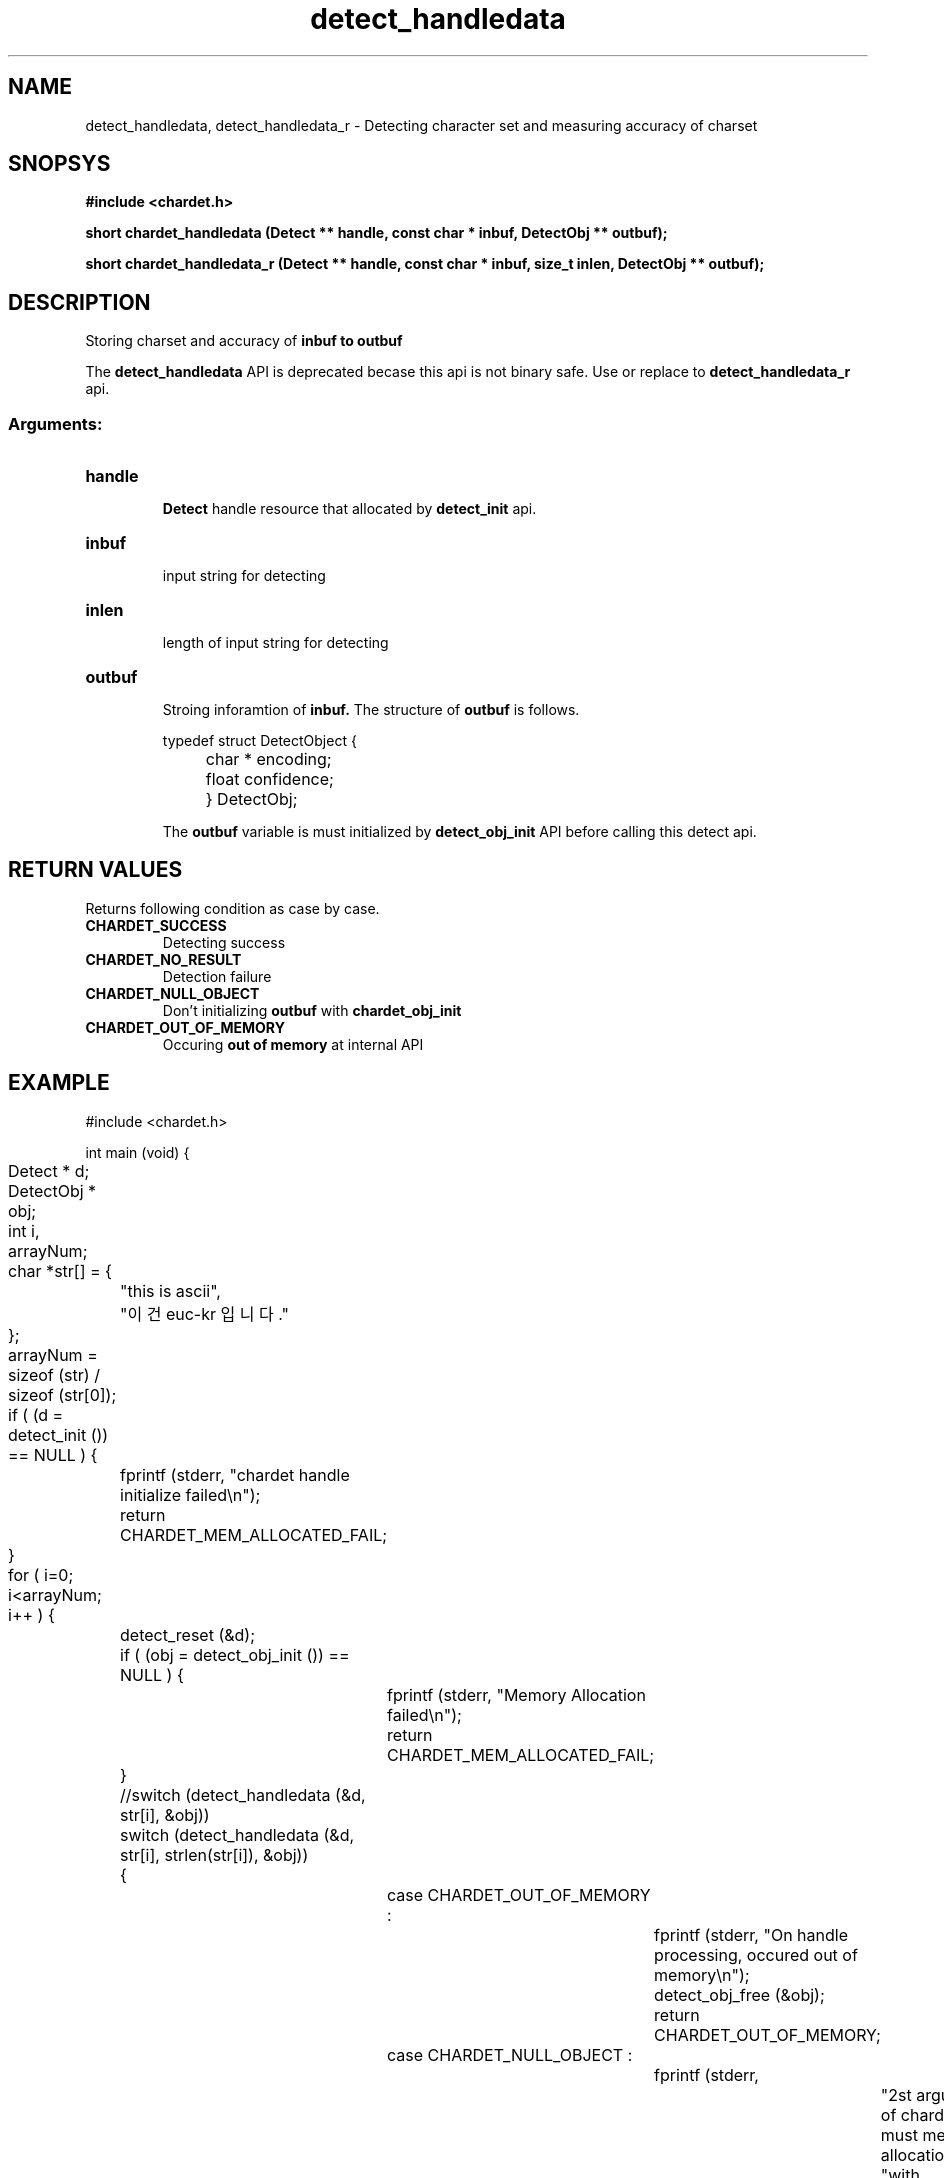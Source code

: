 .TH detect_handledata 3 2015-12-11 "libchardet manuals"
.\" Process with
.\" nroff -man detect_handledata.3
.\" 2016-05-05 JoungKyun.Kim <htt://oops.org>
.\" $Id$

.SH NAME
detect_handledata, detect_handledata_r \- Detecting character set and measuring accuracy of charset

.SH SNOPSYS
.B "#include <chardet.h>"
.sp
.BI "short chardet_handledata (Detect ** handle, const char * inbuf, DetectObj ** outbuf);"
.sp
.BI "short chardet_handledata_r (Detect ** handle, const char * inbuf, size_t inlen, DetectObj ** outbuf);"

.SH DESCRIPTION
Storing charset and accuracy of
.B inbuf to
.B outbuf

The
.BI detect_handledata
API is deprecated becase this api is not binary safe. Use or replace to
.BI detect_handledata_r
api.

.SS Arguments:
.TP
.B handle
.br
.B Detect
handle resource that allocated by
.B detect_init
api.

.TP
.B inbuf
.br
input string for detecting

.TP
.B inlen
.br
length of input string for detecting

.TP
.B outbuf
.br
Stroing inforamtion of
.B inbuf.
The structure of
.B outbuf
is follows.

.nf
	typedef struct DetectObject {
		char * encoding;
		float confidence;
	} DetectObj;
.fi

The
.B outbuf
variable is must initialized by
.BI detect_obj_init
API before calling this detect api.

.SH "RETURN VALUES"
Returns following condition as case by case.

.TP
.B CHARDET_SUCCESS
.br
Detecting success

.TP
.B CHARDET_NO_RESULT
.br
Detection failure

.TP
.B CHARDET_NULL_OBJECT
.br
Don't initializing
.B outbuf
with
.BI chardet_obj_init

.TP
.B CHARDET_OUT_OF_MEMORY
.br
Occuring
.B "out of memory"
at internal API

.SH EXAMPLE
.nf
#include <chardet.h>

int main (void) {
	Detect    * d;
	DetectObj * obj;
	int i, arrayNum;
	char *str[] = {
		"this is ascii",
		"이건 euc-kr 입니다."
	};

	arrayNum = sizeof (str) / sizeof (str[0]);

	if ( (d = detect_init ()) == NULL ) {
		fprintf (stderr, "chardet handle initialize failed\\n");
		return CHARDET_MEM_ALLOCATED_FAIL;
	}

	for ( i=0; i<arrayNum; i++ ) {
		detect_reset (&d);

		if ( (obj = detect_obj_init ()) == NULL ) {
			fprintf (stderr, "Memory Allocation failed\\n");
			return CHARDET_MEM_ALLOCATED_FAIL;
		}

		//switch (detect_handledata (&d, str[i], &obj))
		switch (detect_handledata (&d, str[i], strlen(str[i]), &obj))
		{
			case CHARDET_OUT_OF_MEMORY :
				fprintf (stderr, "On handle processing, occured out of memory\\n");
				detect_obj_free (&obj);
				return CHARDET_OUT_OF_MEMORY;
			case CHARDET_NULL_OBJECT :
				fprintf (stderr,
						"2st argument of chardet() is must memory allocation "
						"with detect_obj_init API\\n");
				return CHARDET_NULL_OBJECT;
		}

		printf ("encoding: %s, confidence: %f\\n", obj->encoding, obj->confidence);
		detect_obj_free (&obj);
	}
	detect_destroy (&d);

    return 0;
}
.fi

.SH AUTHORS
JoungKyun.Kim <http://oops.org>

.SH "BUG REPORTS"
Use QnA board on http://oops.org

.SH "SEE ALSO"
detect_obj_init(3), detect_obj_free(3), detect_init(3), detect_reset(3), detect_destroy(3)
